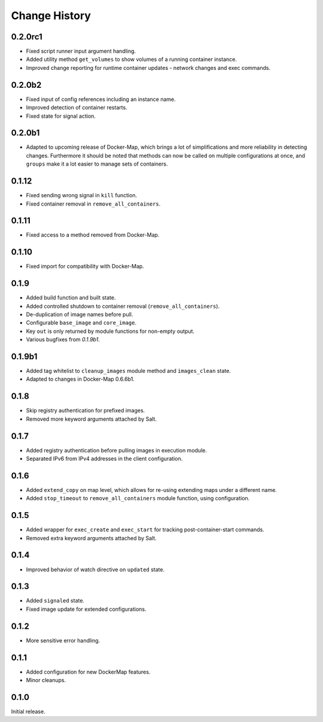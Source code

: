 .. _change-history:

Change History
==============
0.2.0rc1
--------
* Fixed script runner input argument handling.
* Added utility method ``get_volumes`` to show volumes of a running container instance.
* Improved change reporting for runtime container updates - network changes and exec commands.

0.2.0b2
-------
* Fixed input of config references including an instance name.
* Improved detection of container restarts.
* Fixed state for signal action.

0.2.0b1
-------
* Adapted to upcoming release of Docker-Map, which brings a lot of simplifications and more reliability in detecting
  changes. Furthermore it should be noted that methods can now be called on multiple configurations at once, and
  ``groups`` make it a lot easier to manage sets of containers.

0.1.12
------
* Fixed sending wrong signal in ``kill`` function.
* Fixed container removal in ``remove_all_containers``.

0.1.11
------
* Fixed access to a method removed from Docker-Map.

0.1.10
------
* Fixed import for compatibility with Docker-Map.

0.1.9
-----
* Added build function and built state.
* Added controlled shutdown to container removal (``remove_all_containers``).
* De-duplication of image names before pull.
* Configurable ``base_image`` and ``core_image``.
* Key ``out`` is only returned by module functions for non-empty output.
* Various bugfixes from `0.1.9b1`.

0.1.9b1
-------
* Added tag whitelist to ``cleanup_images`` module method and ``images_clean`` state.
* Adapted to changes in Docker-Map 0.6.6b1.

0.1.8
-----
* Skip registry authentication for prefixed images.
* Removed more keyword arguments attached by Salt.

0.1.7
-----
* Added registry authentication before pulling images in execution module.
* Separated IPv6 from IPv4 addresses in the client configuration.

0.1.6
-----
* Added ``extend_copy`` on map level, which allows for re-using extending maps under a different name.
* Added ``stop_timeout`` to ``remove_all_containers`` module function, using configuration.

0.1.5
-----
* Added wrapper for ``exec_create`` and ``exec_start`` for tracking post-container-start commands.
* Removed extra keyword arguments attached by Salt.

0.1.4
-----
* Improved behavior of watch directive on ``updated`` state.

0.1.3
-----
* Added ``signaled`` state.
* Fixed image update for extended configurations.

0.1.2
-----
* More sensitive error handling.

0.1.1
-----
* Added configuration for new DockerMap features.
* Minor cleanups.

0.1.0
-----
Initial release.
